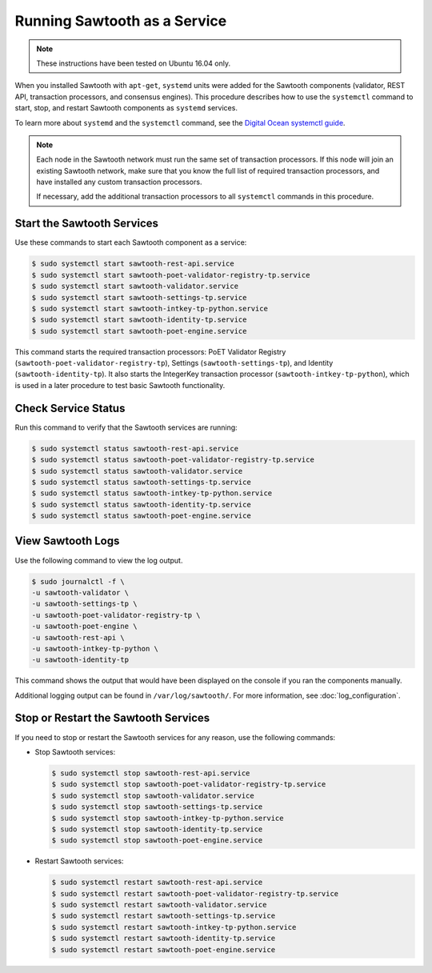 *****************************
Running Sawtooth as a Service
*****************************

.. note::

    These instructions have been tested on Ubuntu 16.04 only.

When you installed Sawtooth with ``apt-get``, ``systemd`` units were added for
the Sawtooth components (validator, REST API, transaction processors, and
consensus engines). This procedure describes how to use the ``systemctl``
command to start, stop, and restart Sawtooth components as ``systemd`` services.

To learn more about ``systemd`` and the ``systemctl`` command, see the `Digital
Ocean systemctl guide`_.

.. _Digital Ocean systemctl guide: https://www.digitalocean.com/community/tutorials/how-to-use-systemctl-to-manage-systemd-services-and-units

.. note::

   Each node in the Sawtooth network must run the same set of transaction
   processors. If this node will join an existing Sawtooth network, make sure
   that you know the full list of required transaction processors, and have
   installed any custom transaction processors.

   If necessary, add the additional transaction processors to all ``systemctl``
   commands in this procedure.


Start the Sawtooth Services
===========================

Use these commands to start each Sawtooth component as a service:

.. code-block:: console

    $ sudo systemctl start sawtooth-rest-api.service
    $ sudo systemctl start sawtooth-poet-validator-registry-tp.service
    $ sudo systemctl start sawtooth-validator.service
    $ sudo systemctl start sawtooth-settings-tp.service
    $ sudo systemctl start sawtooth-intkey-tp-python.service
    $ sudo systemctl start sawtooth-identity-tp.service
    $ sudo systemctl start sawtooth-poet-engine.service

This command starts the required transaction processors:
PoET Validator Registry (``sawtooth-poet-validator-registry-tp``),
Settings (``sawtooth-settings-tp``), and
Identity (``sawtooth-identity-tp``).  It also starts the IntegerKey
transaction processor (``sawtooth-intkey-tp-python``), which is used in a
later procedure to test basic Sawtooth functionality.


Check Service Status
====================

Run this command to verify that the Sawtooth services are running:

.. code-block:: console

    $ sudo systemctl status sawtooth-rest-api.service
    $ sudo systemctl status sawtooth-poet-validator-registry-tp.service
    $ sudo systemctl status sawtooth-validator.service
    $ sudo systemctl status sawtooth-settings-tp.service
    $ sudo systemctl status sawtooth-intkey-tp-python.service
    $ sudo systemctl status sawtooth-identity-tp.service
    $ sudo systemctl status sawtooth-poet-engine.service


View Sawtooth Logs
==================

Use the following command to view the log output.

.. code-block:: console

    $ sudo journalctl -f \
    -u sawtooth-validator \
    -u sawtooth-settings-tp \
    -u sawtooth-poet-validator-registry-tp \
    -u sawtooth-poet-engine \
    -u sawtooth-rest-api \
    -u sawtooth-intkey-tp-python \
    -u sawtooth-identity-tp

This command shows the output that would have been displayed on the console
if you ran the components manually.

Additional logging output can be found in ``/var/log/sawtooth/``. For more
information, see :doc:`log_configuration`.


Stop or Restart the Sawtooth Services
=====================================

If you need to stop or restart the Sawtooth services for any reason, use the
following commands:

* Stop Sawtooth services:

  .. code-block:: console

     $ sudo systemctl stop sawtooth-rest-api.service
     $ sudo systemctl stop sawtooth-poet-validator-registry-tp.service
     $ sudo systemctl stop sawtooth-validator.service
     $ sudo systemctl stop sawtooth-settings-tp.service
     $ sudo systemctl stop sawtooth-intkey-tp-python.service
     $ sudo systemctl stop sawtooth-identity-tp.service
     $ sudo systemctl stop sawtooth-poet-engine.service

* Restart Sawtooth services:

  .. code-block:: console

     $ sudo systemctl restart sawtooth-rest-api.service
     $ sudo systemctl restart sawtooth-poet-validator-registry-tp.service
     $ sudo systemctl restart sawtooth-validator.service
     $ sudo systemctl restart sawtooth-settings-tp.service
     $ sudo systemctl restart sawtooth-intkey-tp-python.service
     $ sudo systemctl restart sawtooth-identity-tp.service
     $ sudo systemctl restart sawtooth-poet-engine.service


.. Licensed under Creative Commons Attribution 4.0 International License
.. https://creativecommons.org/licenses/by/4.0/
